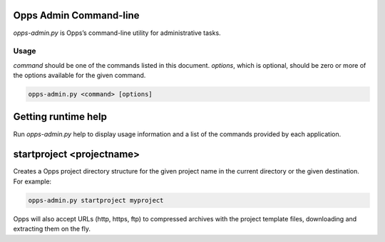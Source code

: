 Opps Admin Command-line
=======================

*opps-admin.py* is Opps’s command-line utility for administrative tasks.


Usage
-----

*command* should be one of the commands listed in this document. *options*, which is optional, should be zero or more of the options available for the given command.

.. code-block:: bash

    opps-admin.py <command> [options]


Getting runtime help
====================

Run *opps-admin.py* help to display usage information and a list of the commands provided by each application.


startproject <projectname>
==========================

Creates a Opps project directory structure for the given project name in the current directory or the given destination.
For example:

.. code-block:: bash

    opps-admin.py startproject myproject


Opps will also accept URLs (http, https, ftp) to compressed archives with the project template files, downloading and extracting them on the fly.
